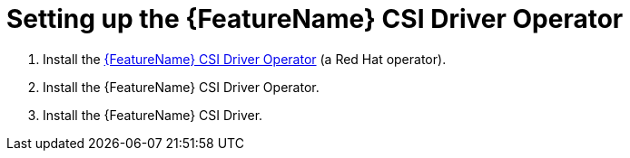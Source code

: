 // Module included in the following assemblies:
//
// * storage/container_storage_interface/persistent-storage-csi-aws-efs.adoc
// * storage/container_storage_interface/osd-persistent-storage-csi-aws-efs.adoc

:_mod-docs-content-type: PROCEDURE
[id="persistent-storage-efs-csi-driver-operator-setup_{context}"]
= Setting up the {FeatureName} CSI Driver Operator

. Install the link:https://github.com/openshift/aws-efs-csi-driver-operator[{FeatureName} CSI Driver Operator] (a Red Hat operator).

ifdef::openshift-rosa[]
. If you are using Amazon Elastic File Storage (Amazon EFS) with AWS Secure Token Service (STS), configure the https://github.com/openshift/aws-efs-csi-driver[{FeatureName} CSI driver] with STS.
endif::openshift-rosa[]

ifdef::openshift-rosa,openshift-enterprise[]
. If you are using {FeatureName} with AWS Secure Token Service (STS), obtain a role Amazon Resource Name (ARN) for STS. This is required for installing the {FeatureName} CSI Driver Operator.
endif::[]

. Install the {FeatureName} CSI Driver Operator.

. Install the {FeatureName} CSI Driver.

